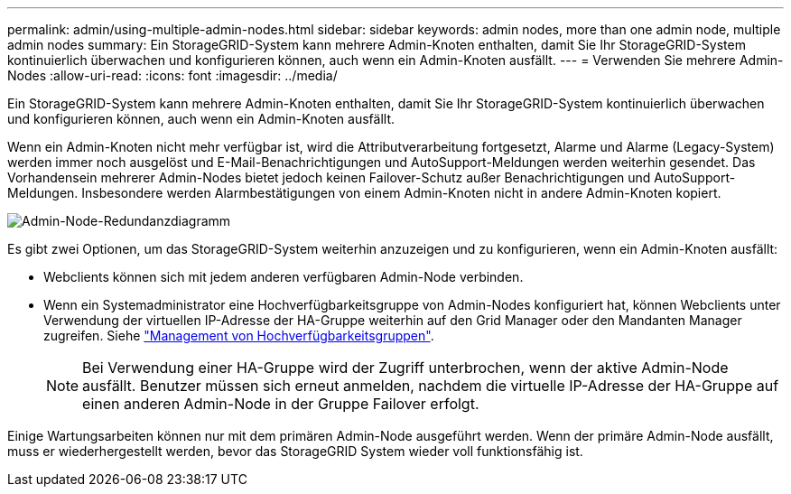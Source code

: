 ---
permalink: admin/using-multiple-admin-nodes.html 
sidebar: sidebar 
keywords: admin nodes, more than one admin node, multiple admin nodes 
summary: Ein StorageGRID-System kann mehrere Admin-Knoten enthalten, damit Sie Ihr StorageGRID-System kontinuierlich überwachen und konfigurieren können, auch wenn ein Admin-Knoten ausfällt. 
---
= Verwenden Sie mehrere Admin-Nodes
:allow-uri-read: 
:icons: font
:imagesdir: ../media/


[role="lead"]
Ein StorageGRID-System kann mehrere Admin-Knoten enthalten, damit Sie Ihr StorageGRID-System kontinuierlich überwachen und konfigurieren können, auch wenn ein Admin-Knoten ausfällt.

Wenn ein Admin-Knoten nicht mehr verfügbar ist, wird die Attributverarbeitung fortgesetzt, Alarme und Alarme (Legacy-System) werden immer noch ausgelöst und E-Mail-Benachrichtigungen und AutoSupport-Meldungen werden weiterhin gesendet. Das Vorhandensein mehrerer Admin-Nodes bietet jedoch keinen Failover-Schutz außer Benachrichtigungen und AutoSupport-Meldungen. Insbesondere werden Alarmbestätigungen von einem Admin-Knoten nicht in andere Admin-Knoten kopiert.

image::../media/admin_node_redundancy.png[Admin-Node-Redundanzdiagramm]

Es gibt zwei Optionen, um das StorageGRID-System weiterhin anzuzeigen und zu konfigurieren, wenn ein Admin-Knoten ausfällt:

* Webclients können sich mit jedem anderen verfügbaren Admin-Node verbinden.
* Wenn ein Systemadministrator eine Hochverfügbarkeitsgruppe von Admin-Nodes konfiguriert hat, können Webclients unter Verwendung der virtuellen IP-Adresse der HA-Gruppe weiterhin auf den Grid Manager oder den Mandanten Manager zugreifen. Siehe link:managing-high-availability-groups.html["Management von Hochverfügbarkeitsgruppen"].
+

NOTE: Bei Verwendung einer HA-Gruppe wird der Zugriff unterbrochen, wenn der aktive Admin-Node ausfällt. Benutzer müssen sich erneut anmelden, nachdem die virtuelle IP-Adresse der HA-Gruppe auf einen anderen Admin-Node in der Gruppe Failover erfolgt.



Einige Wartungsarbeiten können nur mit dem primären Admin-Node ausgeführt werden. Wenn der primäre Admin-Node ausfällt, muss er wiederhergestellt werden, bevor das StorageGRID System wieder voll funktionsfähig ist.
